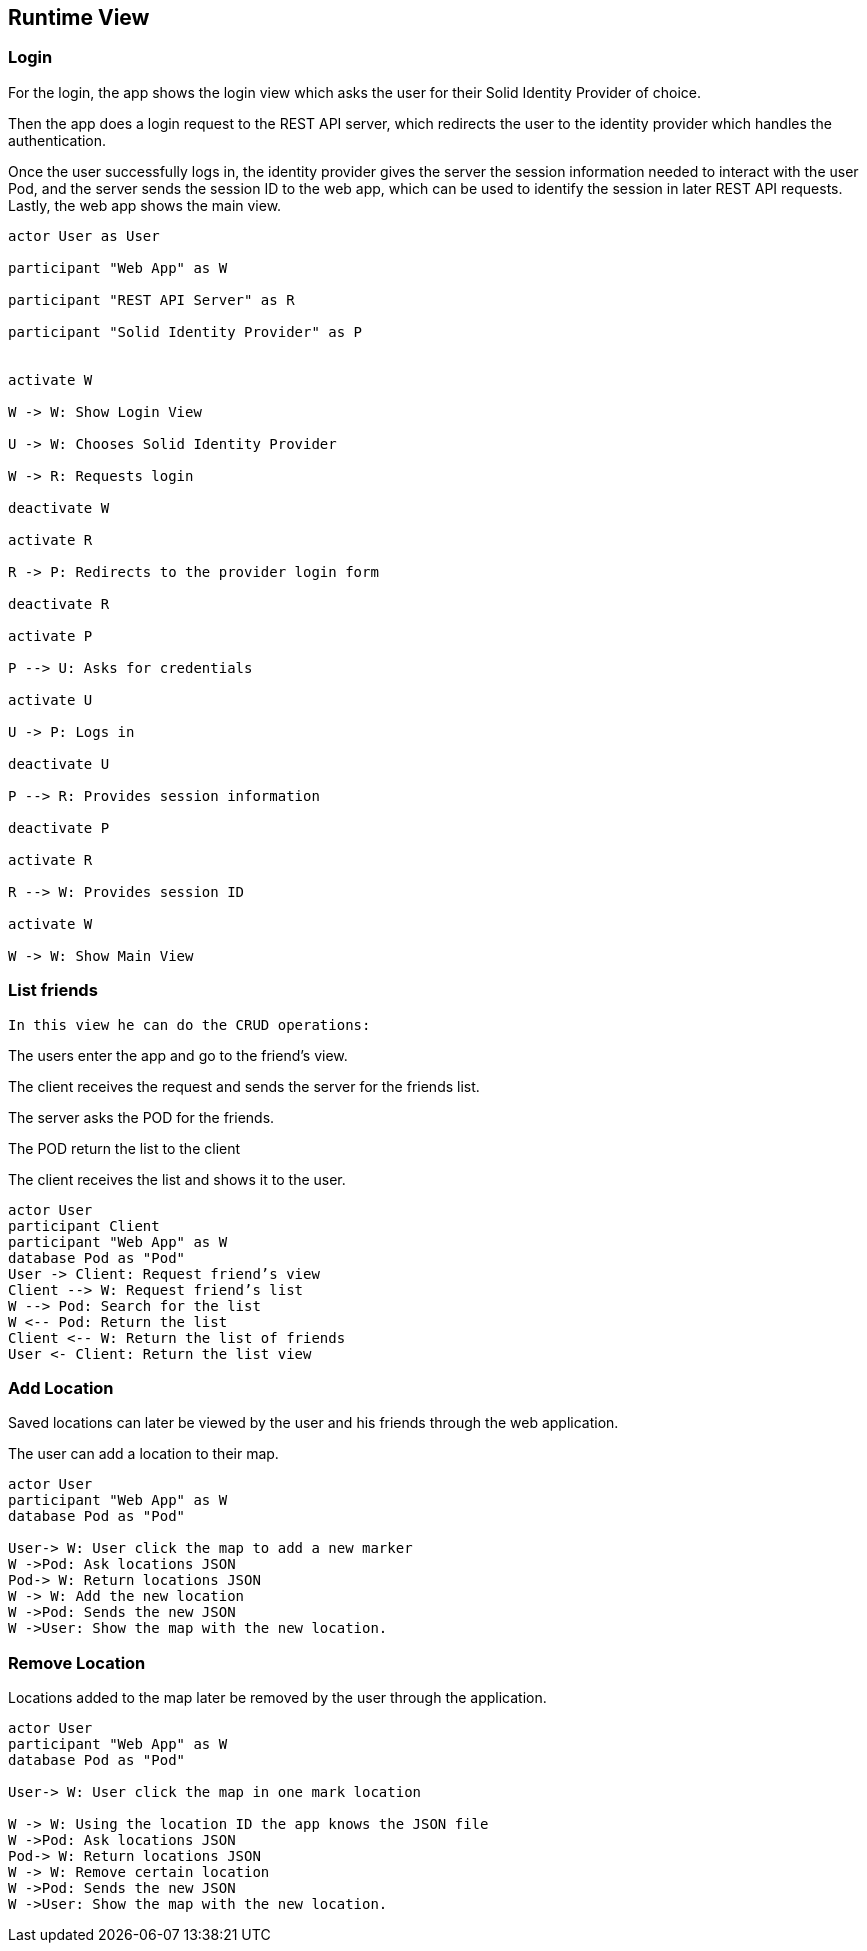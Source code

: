 [[section-runtime-view]] 

== Runtime View 

=== Login 

For the login, the app shows the login view which asks the user for their Solid Identity Provider of choice. 

Then the app does a login request to the REST API server, which redirects the user to the identity provider which handles the authentication. 

Once the user successfully logs in, the identity provider gives the server the session information needed to interact with the user Pod, and the server sends the session ID to the web app, which can be used to identify the session in later REST API requests. Lastly, the web app shows the main view. 

[plantuml,"Sequence diagram - Login",png] 

---- 

actor User as User 

participant "Web App" as W 

participant "REST API Server" as R 

participant "Solid Identity Provider" as P 
  

activate W 

W -> W: Show Login View 

U -> W: Chooses Solid Identity Provider 

W -> R: Requests login 

deactivate W 

activate R 

R -> P: Redirects to the provider login form 

deactivate R 

activate P 

P --> U: Asks for credentials 

activate U 

U -> P: Logs in 

deactivate U 

P --> R: Provides session information 

deactivate P 

activate R 

R --> W: Provides session ID 

activate W 

W -> W: Show Main View 

----  

=== List friends 

 In this view he can do the CRUD operations: 

The users enter the app and go to the friend's view. 

The client receives the request and sends the server for the friends list. 

The server asks the POD for the friends. 

The POD return the list to the client 

The client receives the list and shows it to the user. 

 
[plantuml,"Sequence diagram - Nearby friends",png] 

---- 

actor User 
participant Client 
participant "Web App" as W  
database Pod as "Pod" 
User -> Client: Request friend’s view 
Client --> W: Request friend’s list 
W --> Pod: Search for the list 
W <-- Pod: Return the list 
Client <-- W: Return the list of friends 
User <- Client: Return the list view 

----   

=== Add Location   

Saved locations can later be viewed by the user and his friends through the web application. 

The user can add a location to their map.   

[plantuml,"Sequence diagram - Saving Locations - mobileapp",png] 

---- 

actor User 
participant "Web App" as W  
database Pod as "Pod" 
 
User-> W: User click the map to add a new marker 
W ->Pod: Ask locations JSON 
Pod-> W: Return locations JSON 
W -> W: Add the new location 
W ->Pod: Sends the new JSON 
W ->User: Show the map with the new location. 

----  

=== Remove Location 

Locations added to the map later be removed by the user through the application.  

[plantuml,"Sequence diagram - Editing Saved Locations",png] 

---- 

actor User 
participant "Web App" as W   
database Pod as "Pod" 
 
User-> W: User click the map in one mark location 

W -> W: Using the location ID the app knows the JSON file 
W ->Pod: Ask locations JSON 
Pod-> W: Return locations JSON 
W -> W: Remove certain location 
W ->Pod: Sends the new JSON 
W ->User: Show the map with the new location. 

---- 

